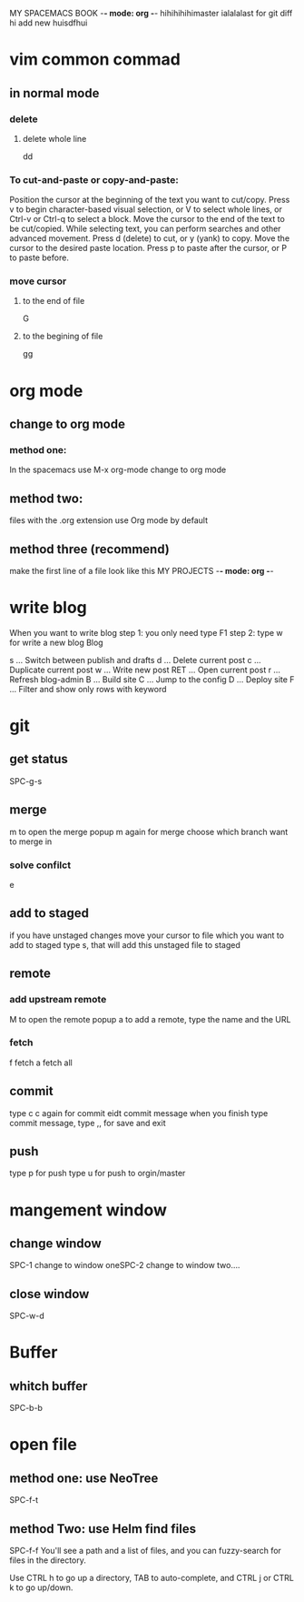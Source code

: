 MY SPACEMACS BOOK -*- mode: org -*-
hihihihihimaster ialalalast for git diff hi add new huisdfhui
* vim common commad
** in normal mode
*** delete
**** delete whole line
dd
*** To cut-and-paste or copy-and-paste:

Position the cursor at the beginning of the text you want to cut/copy.
Press v to begin character-based visual selection, or V to select whole lines, or Ctrl-v or Ctrl-q to select a block.
Move the cursor to the end of the text to be cut/copied. While selecting text, you can perform searches and other advanced movement.
Press d (delete) to cut, or y (yank) to copy.
Move the cursor to the desired paste location.
Press p to paste after the cursor, or P to paste before.

*** move cursor
**** to the end of file
    G
**** to the begining of file
     gg
* org mode
** change to org mode
*** method one:
In the spacemacs use M-x org-mode change to org mode
** method two:
files with the .org extension use Org mode by default
** method three (recommend)
make the first line of a file look like this
MY PROJECTS -*- mode: org -*-
* write blog
When you want to write blog
step 1: you only need type F1
step 2: type w for write a new blog
Blog

s   ... Switch between publish and drafts
d   ... Delete current post
c   ... Duplicate current post
w   ... Write new post
RET ... Open current post
r   ... Refresh blog-admin
B   ... Build site
C   ... Jump to the config
D   ... Deploy site
F   ... Filter and show only rows with keyword

* git
** get status
   SPC-g-s
** merge
m to open the merge popup
m again for merge
choose which branch want to merge in

*** solve confilct
e
** add to staged
   if you have unstaged changes
   move your cursor to file which you want to add to staged
   type s, that will add this unstaged file to staged
** remote
*** add upstream remote
M to open the remote popup
a to add a remote, type the name and the URL
*** fetch
    f fetch
    a fetch all
** commit
type c
c again for commit
eidt commit message
when you finish type commit message, type ,, for save and exit
** push
type p for push
type u for push to orgin/master
* mangement window
** change window
SPC-1 change to window oneSPC-2 change to window two....
** close window
SPC-w-d
* Buffer
** whitch buffer
SPC-b-b
* open file
** method one: use NeoTree
SPC-f-t

** method Two: use Helm find files
   SPC-f-f
   You'll see a path and a list of files, and you can fuzzy-search for files in the directory.

Use CTRL h to go up a directory, TAB to auto-complete, and CTRL j or CTRL k to go up/down.
